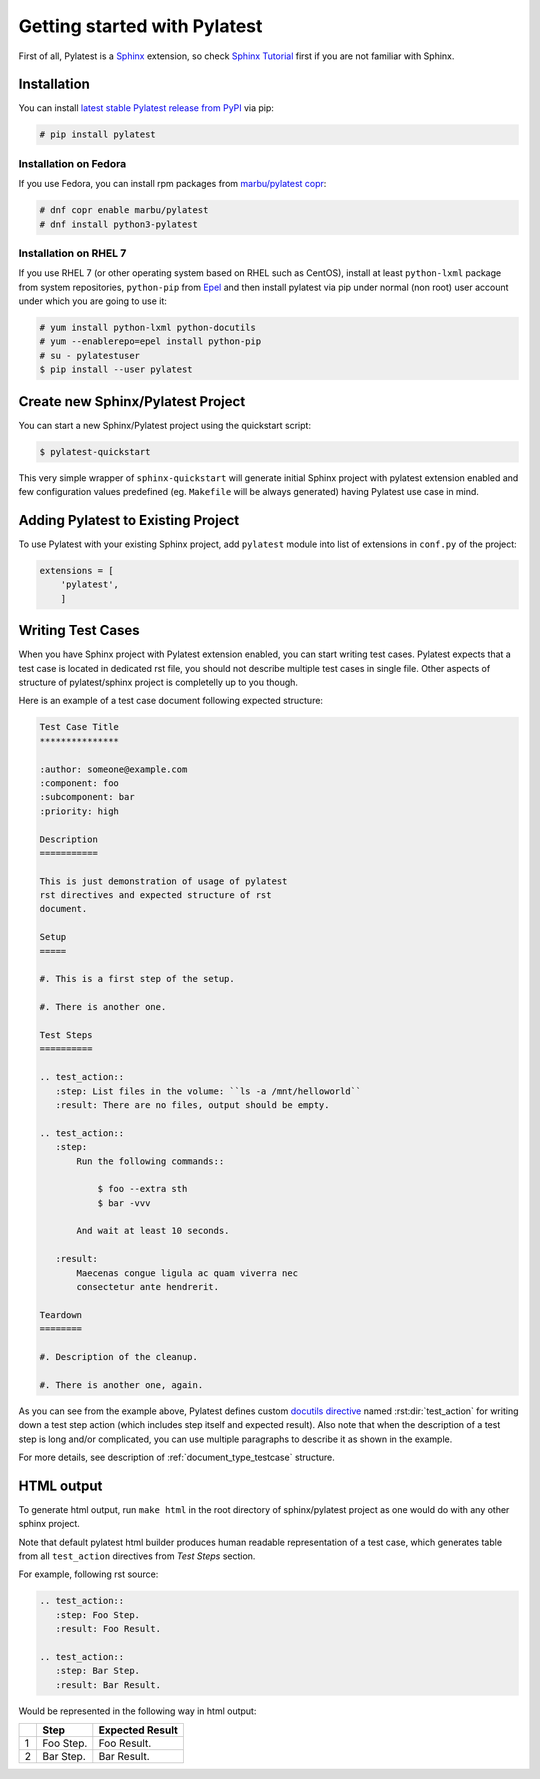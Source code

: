.. _quickstart:

===============================
 Getting started with Pylatest
===============================

First of all, Pylatest is a Sphinx_ extension, so check `Sphinx Tutorial`_
first if you are not familiar with Sphinx.


Installation
============

You can install `latest stable Pylatest release from PyPI`_ via pip:

.. code-block:: console

    # pip install pylatest


Installation on Fedora
----------------------

If you use Fedora, you can install rpm packages from `marbu/pylatest copr`_:

.. code-block:: console

    # dnf copr enable marbu/pylatest
    # dnf install python3-pylatest


Installation on RHEL 7
----------------------

If you use RHEL 7 (or other operating system based on RHEL such as CentOS),
install at least ``python-lxml`` package from system repositories,
``python-pip`` from Epel_ and then
install pylatest via pip under normal (non root) user account under which you
are going to use it:

.. code-block:: console

    # yum install python-lxml python-docutils
    # yum --enablerepo=epel install python-pip
    # su - pylatestuser
    $ pip install --user pylatest


Create new Sphinx/Pylatest Project
==================================

You can start a new Sphinx/Pylatest project using the quickstart script:

.. code-block:: sh

    $ pylatest-quickstart

This very simple wrapper of ``sphinx-quickstart`` will generate initial Sphinx
project with pylatest extension enabled and few configuration values predefined
(eg. ``Makefile`` will be always generated) having Pylatest use case in mind.


Adding Pylatest to Existing Project
===================================

To use Pylatest with your existing Sphinx project, add ``pylatest``
module into list of extensions in ``conf.py`` of the project:

.. code-block:: python

    extensions = [
        'pylatest',
        ]


Writing Test Cases
==================

When you have Sphinx project with Pylatest extension enabled, you can start
writing test cases. Pylatest expects that a test case is located in dedicated
rst file, you should not describe multiple test cases in single file. Other
aspects of structure of pylatest/sphinx project is completelly up to you
though.

Here is an example of a test case document following expected structure:

.. code-block:: rst

    Test Case Title
    ***************

    :author: someone@example.com
    :component: foo
    :subcomponent: bar
    :priority: high

    Description
    ===========

    This is just demonstration of usage of pylatest
    rst directives and expected structure of rst
    document.

    Setup
    =====

    #. This is a first step of the setup.

    #. There is another one.

    Test Steps
    ==========

    .. test_action::
       :step: List files in the volume: ``ls -a /mnt/helloworld``
       :result: There are no files, output should be empty.

    .. test_action::
       :step:
           Run the following commands::

               $ foo --extra sth
               $ bar -vvv

           And wait at least 10 seconds.

       :result:
           Maecenas congue ligula ac quam viverra nec
           consectetur ante hendrerit.

    Teardown
    ========

    #. Description of the cleanup.

    #. There is another one, again.


As you can see from the example above, Pylatest defines custom `docutils
directive`_ named :rst:dir:`test_action` for writing down a test step action (which
includes step itself and expected result). Also note that when the description
of a test step is long and/or complicated, you can use multiple paragraphs to
describe it as shown in the example.

For more details, see description of :ref:`document_type_testcase` structure.


HTML output
===========

To generate html output, run ``make html`` in the root directory of
sphinx/pylatest project as one would do with any other sphinx project.

Note that default pylatest html builder produces human readable representation
of a test case, which generates table from all ``test_action`` directives from
*Test Steps* section.

For example, following rst source:

.. code-block:: rst

    .. test_action::
       :step: Foo Step.
       :result: Foo Result.

    .. test_action::
       :step: Bar Step.
       :result: Bar Result.

Would be represented in the following way in html output:

+---+------------+-----------------+
|   | Step       | Expected Result |
+===+============+=================+
| 1 | Foo Step.  | Foo Result.     |
+---+------------+-----------------+
| 2 | Bar Step.  | Bar Result.     |
+---+------------+-----------------+


.. _Sphinx: http://www.sphinx-doc.org/en/stable/index.html
.. _`Sphinx Tutorial`: http://www.sphinx-doc.org/en/stable/tutorial.html
.. _`docutils field lists`: http://docutils.sourceforge.net/docs/ref/rst/restructuredtext.html#field-lists
.. _`docutils directive`: http://docutils.sourceforge.net/docs/ref/rst/restructuredtext.html#directives
.. _`latest stable Pylatest release from PyPI`: https://pypi.python.org/pypi/pylatest/
.. _`marbu/pylatest copr`: https://copr.fedorainfracloud.org/coprs/marbu/pylatest/
.. _Epel: https://fedoraproject.org/wiki/EPEL
